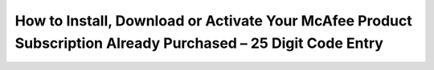 How to Install, Download or Activate Your McAfee Product Subscription Already Purchased – 25 Digit Code Entry
==============================================================================================================
